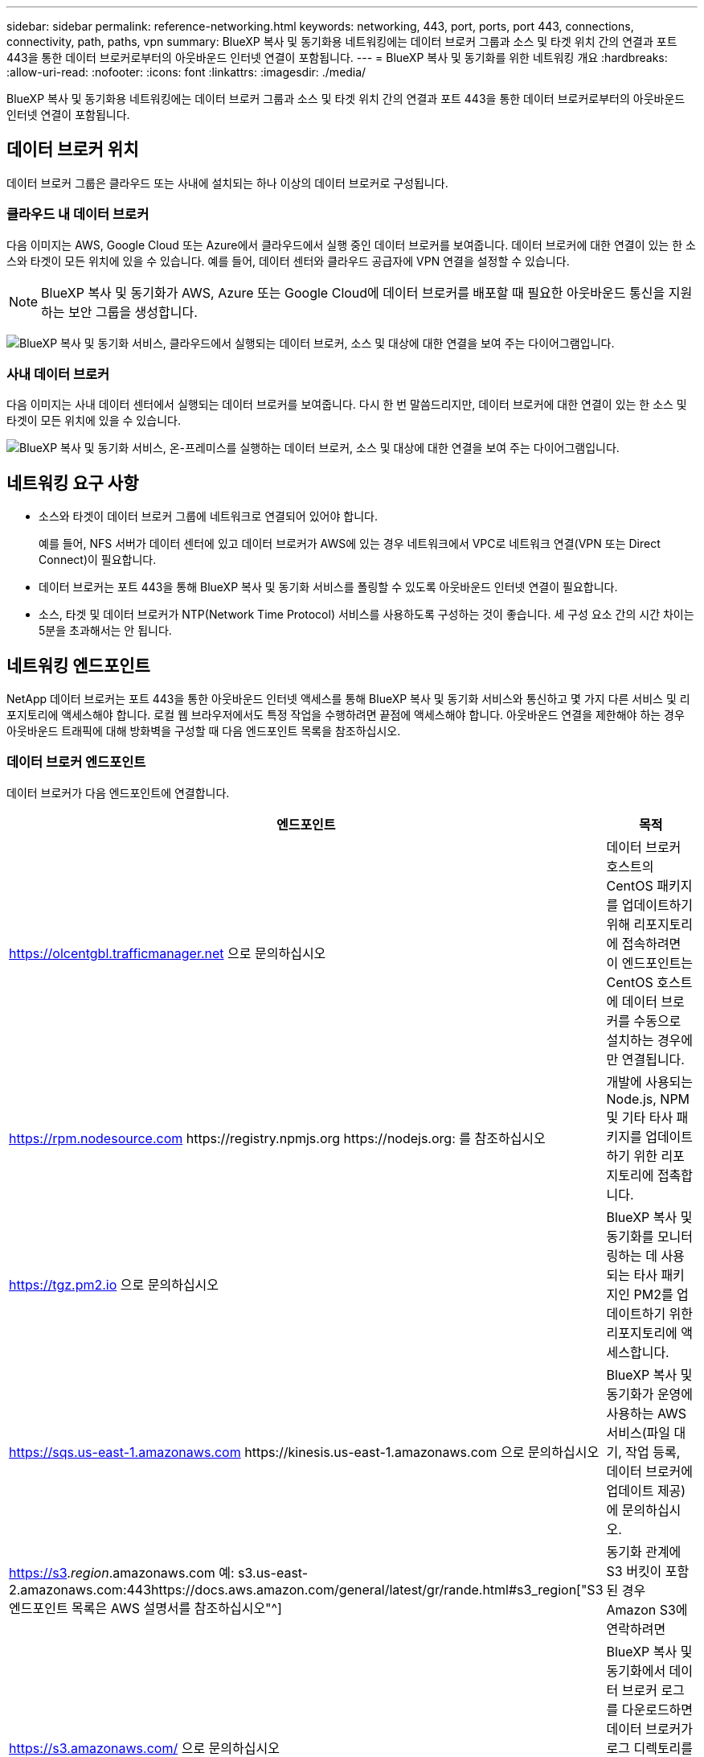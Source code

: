 ---
sidebar: sidebar 
permalink: reference-networking.html 
keywords: networking, 443, port, ports, port 443, connections, connectivity, path, paths, vpn 
summary: BlueXP 복사 및 동기화용 네트워킹에는 데이터 브로커 그룹과 소스 및 타겟 위치 간의 연결과 포트 443을 통한 데이터 브로커로부터의 아웃바운드 인터넷 연결이 포함됩니다. 
---
= BlueXP 복사 및 동기화를 위한 네트워킹 개요
:hardbreaks:
:allow-uri-read: 
:nofooter: 
:icons: font
:linkattrs: 
:imagesdir: ./media/


[role="lead"]
BlueXP 복사 및 동기화용 네트워킹에는 데이터 브로커 그룹과 소스 및 타겟 위치 간의 연결과 포트 443을 통한 데이터 브로커로부터의 아웃바운드 인터넷 연결이 포함됩니다.



== 데이터 브로커 위치

데이터 브로커 그룹은 클라우드 또는 사내에 설치되는 하나 이상의 데이터 브로커로 구성됩니다.



=== 클라우드 내 데이터 브로커

다음 이미지는 AWS, Google Cloud 또는 Azure에서 클라우드에서 실행 중인 데이터 브로커를 보여줍니다. 데이터 브로커에 대한 연결이 있는 한 소스와 타겟이 모든 위치에 있을 수 있습니다. 예를 들어, 데이터 센터와 클라우드 공급자에 VPN 연결을 설정할 수 있습니다.


NOTE: BlueXP 복사 및 동기화가 AWS, Azure 또는 Google Cloud에 데이터 브로커를 배포할 때 필요한 아웃바운드 통신을 지원하는 보안 그룹을 생성합니다.

image:diagram_networking_cloud.png["BlueXP 복사 및 동기화 서비스, 클라우드에서 실행되는 데이터 브로커, 소스 및 대상에 대한 연결을 보여 주는 다이어그램입니다."]



=== 사내 데이터 브로커

다음 이미지는 사내 데이터 센터에서 실행되는 데이터 브로커를 보여줍니다. 다시 한 번 말씀드리지만, 데이터 브로커에 대한 연결이 있는 한 소스 및 타겟이 모든 위치에 있을 수 있습니다.

image:diagram_networking_onprem.png["BlueXP 복사 및 동기화 서비스, 온-프레미스를 실행하는 데이터 브로커, 소스 및 대상에 대한 연결을 보여 주는 다이어그램입니다."]



== 네트워킹 요구 사항

* 소스와 타겟이 데이터 브로커 그룹에 네트워크로 연결되어 있어야 합니다.
+
예를 들어, NFS 서버가 데이터 센터에 있고 데이터 브로커가 AWS에 있는 경우 네트워크에서 VPC로 네트워크 연결(VPN 또는 Direct Connect)이 필요합니다.

* 데이터 브로커는 포트 443을 통해 BlueXP 복사 및 동기화 서비스를 폴링할 수 있도록 아웃바운드 인터넷 연결이 필요합니다.
* 소스, 타겟 및 데이터 브로커가 NTP(Network Time Protocol) 서비스를 사용하도록 구성하는 것이 좋습니다. 세 구성 요소 간의 시간 차이는 5분을 초과해서는 안 됩니다.




== 네트워킹 엔드포인트

NetApp 데이터 브로커는 포트 443을 통한 아웃바운드 인터넷 액세스를 통해 BlueXP 복사 및 동기화 서비스와 통신하고 몇 가지 다른 서비스 및 리포지토리에 액세스해야 합니다. 로컬 웹 브라우저에서도 특정 작업을 수행하려면 끝점에 액세스해야 합니다. 아웃바운드 연결을 제한해야 하는 경우 아웃바운드 트래픽에 대해 방화벽을 구성할 때 다음 엔드포인트 목록을 참조하십시오.



=== 데이터 브로커 엔드포인트

데이터 브로커가 다음 엔드포인트에 연결합니다.

[cols="38,62"]
|===
| 엔드포인트 | 목적 


| https://olcentgbl.trafficmanager.net 으로 문의하십시오 | 데이터 브로커 호스트의 CentOS 패키지를 업데이트하기 위해 리포지토리에 접속하려면 이 엔드포인트는 CentOS 호스트에 데이터 브로커를 수동으로 설치하는 경우에만 연결됩니다. 


| https://rpm.nodesource.com \https://registry.npmjs.org \https://nodejs.org: 를 참조하십시오 | 개발에 사용되는 Node.js, NPM 및 기타 타사 패키지를 업데이트하기 위한 리포지토리에 접촉합니다. 


| https://tgz.pm2.io 으로 문의하십시오 | BlueXP 복사 및 동기화를 모니터링하는 데 사용되는 타사 패키지인 PM2를 업데이트하기 위한 리포지토리에 액세스합니다. 


| https://sqs.us-east-1.amazonaws.com \https://kinesis.us-east-1.amazonaws.com 으로 문의하십시오 | BlueXP 복사 및 동기화가 운영에 사용하는 AWS 서비스(파일 대기, 작업 등록, 데이터 브로커에 업데이트 제공)에 문의하십시오. 


| https://s3._region_.amazonaws.com 예: s3.us-east-2.amazonaws.com:443https://docs.aws.amazon.com/general/latest/gr/rande.html#s3_region["S3 엔드포인트 목록은 AWS 설명서를 참조하십시오"^] | 동기화 관계에 S3 버킷이 포함된 경우 Amazon S3에 연락하려면 


| https://s3.amazonaws.com/ 으로 문의하십시오 | BlueXP 복사 및 동기화에서 데이터 브로커 로그를 다운로드하면 데이터 브로커가 로그 디렉토리를 지퍼하고 로그를 us-east-1 지역의 미리 정의된 S3 버킷에 업로드합니다. 


| https://storage.googleapis.com/ 으로 문의하십시오 | 동기화 관계가 GCP 버킷을 사용할 때 Google Cloud에 연락하는 방법 


| https://_storage-account_.blob.core.windows.net[]Azure Data Lake Gen2 사용 시:https://_storage-account_.dfs.core.windows.net[]여기서 _storage -account_는 사용자의 소스 저장소 계정입니다. | 사용자의 Azure 저장소 계정 주소에 대한 프록시를 엽니다. 


| https://cf.cloudsync.netapp.com \https://repo.cloudsync.netapp.com 으로 문의하십시오 | BlueXP 복사 및 동기화 서비스에 문의하십시오. 


| https://support.netapp.com 으로 문의하십시오 | BYOL 라이센스를 사용하여 동기화 관계에 대한 NetApp 지원 팀에 문의 


| https://fedoraproject.org 으로 문의하십시오 | 설치 및 업데이트 중에 데이터 브로커 가상 머신에 7z를 설치하려면 다음을 수행합니다. 7z는 NetApp 기술 지원 팀에 AutoSupport 메시지 전송 기능이 필요합니다. 


| \https://sts.amazonaws.com
\https://sts.us-east-1.amazonaws.com | 데이터 브로커가 AWS에 구축되거나 사내 구축 시에 AWS 자격 증명이 제공되고 AWS 자격 증명이 제공됩니다. 데이터 브로커가 배포, 업데이트 및 재시작 중에 이 엔드포인트에 연결합니다. 


| https://console.bluexp.netapp.com/ \https://netapp-cloud-account.auth0.com 으로 문의하십시오 | 분류를 사용하여 새 동기화 관계를 위한 소스 파일을 선택할 때 BlueXP 분류에 문의하려면 다음을 수행합니다. 


| https://pubsub.googleapis.com 으로 문의하십시오 | Google 저장소 계정에서 연속 동기화 관계를 생성하는 경우 


| https://_storage-account_.queue.core.windows.net[]https://management.azure.com/subscriptions/${_subscriptionId_} /resourceGroups/${_resourceGroup_} /providers/Microsoft.EventGrid/* 여기서 _storage-account_는 사용자의 소스 저장소 계정이고, _subscribionid_는 소스 구독 ID이고, _resourceGroup_은 소스 리소스 그룹입니다. | Azure 저장소 계정에서 연속 동기화 관계를 생성하는 경우 
|===


=== 웹 브라우저 끝점

문제 해결을 위해 로그를 다운로드하려면 웹 브라우저에서 다음 끝점에 액세스해야 합니다.

logs.cloudsync.netapp.com:443
